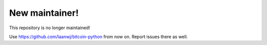 New maintainer!
======================

This repository is no longer maintained!

Use https://github.com/laanwj/bitcoin-python from now on. Report issues there as well.
